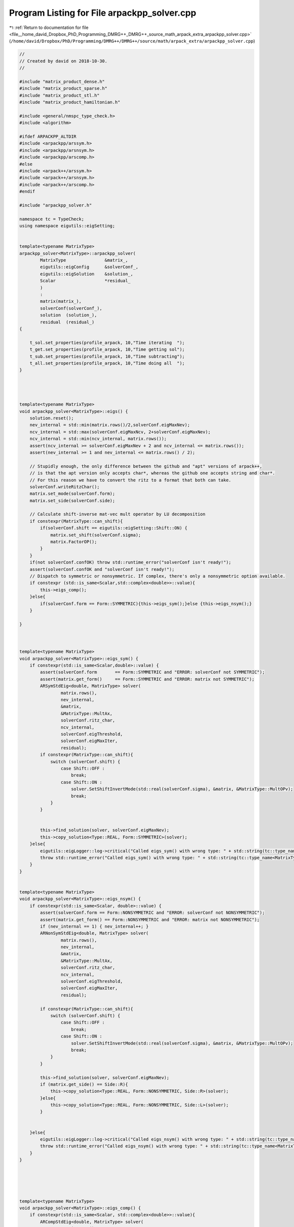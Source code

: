 
.. _program_listing_file__home_david_Dropbox_PhD_Programming_DMRG++_DMRG++_source_math_arpack_extra_arpackpp_solver.cpp:

Program Listing for File arpackpp_solver.cpp
============================================

|exhale_lsh| :ref:`Return to documentation for file <file__home_david_Dropbox_PhD_Programming_DMRG++_DMRG++_source_math_arpack_extra_arpackpp_solver.cpp>` (``/home/david/Dropbox/PhD/Programming/DMRG++/DMRG++/source/math/arpack_extra/arpackpp_solver.cpp``)

.. |exhale_lsh| unicode:: U+021B0 .. UPWARDS ARROW WITH TIP LEFTWARDS

.. code-block:: cpp

   //
   // Created by david on 2018-10-30.
   //
   
   #include "matrix_product_dense.h"
   #include "matrix_product_sparse.h"
   #include "matrix_product_stl.h"
   #include "matrix_product_hamiltonian.h"
   
   #include <general/nmspc_type_check.h>
   #include <algorithm>
   
   #ifdef ARPACKPP_ALTDIR
   #include <arpackpp/arssym.h>
   #include <arpackpp/arsnsym.h>
   #include <arpackpp/arscomp.h>
   #else
   #include <arpack++/arssym.h>
   #include <arpack++/arsnsym.h>
   #include <arpack++/arscomp.h>
   #endif
   
   #include "arpackpp_solver.h"
   
   namespace tc = TypeCheck;
   using namespace eigutils::eigSetting;
   
   
   template<typename MatrixType>
   arpackpp_solver<MatrixType>::arpackpp_solver(
           MatrixType               &matrix_,
           eigutils::eigConfig      &solverConf_,
           eigutils::eigSolution    &solution_,
           Scalar                   *residual_
           )
           :
           matrix(matrix_),
           solverConf(solverConf_),
           solution  (solution_),
           residual  (residual_)
   {
   
       t_sol.set_properties(profile_arpack, 10,"Time iterating  ");
       t_get.set_properties(profile_arpack, 10,"Time getting sol");
       t_sub.set_properties(profile_arpack, 10,"Time subtracting");
       t_all.set_properties(profile_arpack, 10,"Time doing all  ");
   }
   
   
   
   
   template<typename MatrixType>
   void arpackpp_solver<MatrixType>::eigs() {
       solution.reset();
       nev_internal = std::min(matrix.rows()/2,solverConf.eigMaxNev);
       ncv_internal = std::max(solverConf.eigMaxNcv, 2+solverConf.eigMaxNev);
       ncv_internal = std::min(ncv_internal, matrix.rows());
       assert(ncv_internal >= solverConf.eigMaxNev + 2 and ncv_internal <= matrix.rows());
       assert(nev_internal >= 1 and nev_internal <= matrix.rows() / 2);
   
       // Stupidly enough, the only difference between the github and "apt" versions of arpack++,
       // is that the apt version only accepts char*, whereas the github one accepts string and char*.
       // For this reason we have to convert the ritz to a format that both can take.
       solverConf.writeRitzChar();
       matrix.set_mode(solverConf.form);
       matrix.set_side(solverConf.side);
   
       // Calculate shift-inverse mat-vec mult operator by LU decomposition
       if constexpr(MatrixType::can_shift){
           if(solverConf.shift == eigutils::eigSetting::Shift::ON) {
               matrix.set_shift(solverConf.sigma);
               matrix.FactorOP();
           }
       }
       if(not solverConf.confOK) throw std::runtime_error("solverConf isn't ready!");
       assert(solverConf.confOK and "solverConf isn't ready!");
       // Dispatch to symmetric or nonsymmetric. If complex, there's only a nonsymmetric option available.
       if constexpr (std::is_same<Scalar,std::complex<double>>::value){
           this->eigs_comp();
       }else{
           if(solverConf.form == Form::SYMMETRIC){this->eigs_sym();}else {this->eigs_nsym();}
       }
   
   }
   
   
   
   template<typename MatrixType>
   void arpackpp_solver<MatrixType>::eigs_sym() {
       if constexpr(std::is_same<Scalar,double>::value) {
           assert(solverConf.form       == Form::SYMMETRIC and "ERROR: solverConf not SYMMETRIC");
           assert(matrix.get_form()     == Form::SYMMETRIC and "ERROR: matrix not SYMMETRIC");
           ARSymStdEig<double, MatrixType> solver(
                   matrix.rows(),
                   nev_internal,
                   &matrix,
                   &MatrixType::MultAx,
                   solverConf.ritz_char,
                   ncv_internal,
                   solverConf.eigThreshold,
                   solverConf.eigMaxIter,
                   residual);
           if constexpr(MatrixType::can_shift){
               switch (solverConf.shift) {
                   case Shift::OFF :
                       break;
                   case Shift::ON :
                       solver.SetShiftInvertMode(std::real(solverConf.sigma), &matrix, &MatrixType::MultOPv);
                       break;
               }
           }
   
   
           this->find_solution(solver, solverConf.eigMaxNev);
           this->copy_solution<Type::REAL, Form::SYMMETRIC>(solver);
       }else{
           eigutils::eigLogger::log->critical("Called eigs_sym() with wrong type: " + std::string(tc::type_name<MatrixType>()) );
           throw std::runtime_error("Called eigs_sym() with wrong type: " + std::string(tc::type_name<MatrixType>()));
       }
   }
   
   
   template<typename MatrixType>
   void arpackpp_solver<MatrixType>::eigs_nsym() {
       if constexpr(std::is_same<Scalar, double>::value) {
           assert(solverConf.form == Form::NONSYMMETRIC and "ERROR: solverConf not NONSYMMETRIC");
           assert(matrix.get_form() == Form::NONSYMMETRIC and "ERROR: matrix not NONSYMMETRIC");
           if (nev_internal == 1) { nev_internal++; }
           ARNonSymStdEig<double, MatrixType> solver(
                   matrix.rows(),
                   nev_internal,
                   &matrix,
                   &MatrixType::MultAx,
                   solverConf.ritz_char,
                   ncv_internal,
                   solverConf.eigThreshold,
                   solverConf.eigMaxIter,
                   residual);
   
           if constexpr(MatrixType::can_shift){
               switch (solverConf.shift) {
                   case Shift::OFF :
                       break;
                   case Shift::ON :
                       solver.SetShiftInvertMode(std::real(solverConf.sigma), &matrix, &MatrixType::MultOPv);
                       break;
               }
           }
   
           this->find_solution(solver, solverConf.eigMaxNev);
           if (matrix.get_side() == Side::R){
               this->copy_solution<Type::REAL, Form::NONSYMMETRIC, Side::R>(solver);
           }else{
               this->copy_solution<Type::REAL, Form::NONSYMMETRIC, Side::L>(solver);
           }
   
   
       }else{
           eigutils::eigLogger::log->critical("Called eigs_nsym() with wrong type: " + std::string(tc::type_name<MatrixType>()) );
           throw std::runtime_error("Called eigs_nsym() with wrong type: " + std::string(tc::type_name<MatrixType>()));
       }
   }
   
   
   
   
   
   template<typename MatrixType>
   void arpackpp_solver<MatrixType>::eigs_comp() {
       if constexpr(std::is_same<Scalar, std::complex<double>>::value){
           ARCompStdEig<double, MatrixType> solver(
                   matrix.rows(),
                   nev_internal,
                   &matrix,
                   &MatrixType::MultAx,
                   solverConf.ritz_char,
                   ncv_internal,
                   solverConf.eigThreshold,
                   solverConf.eigMaxIter,
                   residual);
   
           if constexpr(MatrixType::can_shift){
               switch (solverConf.shift) {
                   case Shift::OFF :
                       break;
                   case Shift::ON :
                       solver.SetShiftInvertMode(std::real(solverConf.sigma), &matrix, &MatrixType::MultOPv);
                       break;
               }
           }
           this->find_solution(solver, solverConf.eigMaxNev);
   
           if (matrix.get_form() == Form::SYMMETRIC and matrix.get_side() == Side::R ){
               this->copy_solution<Type::CPLX, Form::SYMMETRIC, Side::R>(solver);
           }else if (matrix.get_form() == Form::SYMMETRIC and matrix.get_side() == Side::L ){
               this->copy_solution<Type::CPLX, Form::SYMMETRIC, Side::L>(solver);
           }else if (matrix.get_form() == Form::NONSYMMETRIC and matrix.get_side() == Side::R ){
               this->copy_solution<Type::CPLX, Form::NONSYMMETRIC, Side::R>(solver);
           }else if (matrix.get_form() == Form::NONSYMMETRIC and matrix.get_side() == Side::L ){
               this->copy_solution<Type::CPLX, Form::NONSYMMETRIC, Side::L>(solver);
           }
   
   
       }else{
           eigutils::eigLogger::log->critical("Called eigs_nsym() with wrong type: " + std::string(tc::type_name<MatrixType>()) );
           throw std::runtime_error("Called eigs_nsym() with wrong type: " + std::string(tc::type_name<MatrixType>()));
       }
   }
   
   
   //
   //
   template <typename MatrixType>
   template <typename Derived>
   void arpackpp_solver<MatrixType>::find_solution(Derived &solver, int nev) {
       if (solverConf.compute_eigvecs) {
           solver.FindEigenvectors();
           solution.meta.eigvals_found  = solver.EigenvaluesFound();  //BOOL!
           solution.meta.eigvecsR_found = solver.EigenvectorsFound(); //BOOL!
           solution.meta.iter           = solver.GetIter();
           solution.meta.n              = solver.GetN();
           solution.meta.nev            = std::min(nev, solver.GetNev());
           solution.meta.nev_converged  = solver.ConvergedEigenvalues();
           solution.meta.ncv_used       = solver.GetNcv();
           solution.meta.rows           = solver.GetN();
           solution.meta.cols           = solution.meta.nev;
           solution.meta.counter        = matrix.counter;
       }else{
           solver.FindEigenvalues();
           solution.meta.eigvals_found = solver.EigenvaluesFound();
           solution.meta.iter          = solver.GetIter();
           solution.meta.n             = solver.GetN();
           solution.meta.nev           = std::min(nev, solver.GetNev());
           solution.meta.nev_converged = solver.ConvergedEigenvalues();
           solution.meta.ncv_used      = solver.GetNcv();
           solution.meta.rows          = solver.GetN();
           solution.meta.cols          = solution.meta.nev;
           solution.meta.counter       = matrix.counter;
       }
   }
   
   //
   //
   //template <typename MatrixType>
   //template <typename Derived>
   //void arpackpp_solver<MatrixType>::copy_solution_symm(Derived &solver) {
   //    int eigvecsize = solution.meta.n * solution.meta.nev;
   //    int eigvalsize = solution.meta.nev;
   //    if (solverConf.compute_eigvecs) {
   //        if(solverConf.side == Side::R){
   //            if constexpr(std::is_same<double,typename MatrixType::Scalar>::value ){
   //                solution.eigvecsR_real.resize(eigvecsize);
   //                solution.eigvals_real.resize(eigvalsize);
   //                std::copy(solver.RawEigenvectors(),solver.RawEigenvectors() + eigvecsize, solution.eigvecsR_real.begin());
   //                std::copy(solver.RawEigenvalues() , solver.RawEigenvalues() + eigvalsize, solution.eigvals_real.begin());
   //            }else if constexpr(std::is_same<std::complex<double>,typename MatrixType::Scalar>::value ){
   //                solution.eigvecsR_cplx.resize(eigvecsize);
   //                solution.eigvals_cplx.resize(eigvalsize);
   //                std::copy(solver.RawEigenvectors(),solver.RawEigenvectors() + eigvecsize, solution.eigvecsR_cplx.begin());
   //                std::copy(solver.RawEigenvalues() ,solver.RawEigenvalues() + eigvalsize, solution.eigvals_cplx.begin());
   //                if(solverConf.form == Form::SYMMETRIC){
   //                    for (int j = 0; j < eigvalsize; j++) {
   //                        solution.eigvals_real.emplace_back(solution.eigvals_cplx[j].real());
   //                    }
   //                }
   //            }
   //        }
   //        if(solverConf.side == Side::L){
   //            if constexpr(std::is_same<double,typename MatrixType::Scalar>::value ){
   //                solution.eigvecsL_real.resize(eigvecsize);
   //                solution.eigvals_real.resize(eigvalsize);
   //                std::copy(solver.RawEigenvectors(),solver.RawEigenvectors() + eigvecsize, solution.eigvecsL_real.begin());
   //                std::copy(solver.RawEigenvalues() ,solver.RawEigenvalues() + eigvalsize, solution.eigvals_real.begin());
   //
   //            }else if constexpr(std::is_same<std::complex<double>,typename MatrixType::Scalar>::value ){
   //                solution.eigvecsL_cplx.resize(eigvecsize);
   //                solution.eigvals_cplx.resize(eigvalsize);
   //                std::copy(solver.RawEigenvectors(),solver.RawEigenvectors() + eigvecsize, solution.eigvecsL_cplx.begin());
   //                std::copy(solver.RawEigenvalues() ,solver.RawEigenvalues() + eigvalsize, solution.eigvals_cplx.begin());
   //                if(solverConf.form == Form::SYMMETRIC){
   //                    for (int j = 0; j < eigvalsize; j++) {
   //                        solution.eigvals_real.emplace_back(solution.eigvals_cplx[j].real());
   //                    }
   //                }
   //            }
   //
   //        }
   //    }
   //
   //}
   
   
   //
   //template <typename MatrixType>
   //template <typename Derived>
   //void arpackpp_solver<MatrixType>::copy_solution_nsym(Derived &solver) {
   //    for (int j = 0; j < solution.meta.cols; j++) {
   //        solution.eigvals_cplx.emplace_back(std::complex<double>(solver.EigenvalueReal(j), solver.EigenvalueImag(j)));
   //    }
   //    if(solverConf.compute_eigvecs){
   //        for (int j = 0; j < solution.meta.cols; j++){
   //            for (int i = 0; i < solution.meta.rows; i++){
   //                solution.eigvecsR_cplx.emplace_back(std::complex<double>(solver.EigenvectorReal(j,i), solver.EigenvectorImag(j,i)));
   //            }
   //        }
   //    }
   //}
   
   
   
   
   // Explicit instantiations
   //
   template class arpackpp_solver<DenseMatrixProduct<double>>;
   template class arpackpp_solver<DenseMatrixProduct<std::complex<double>>>;
   template class arpackpp_solver<SparseMatrixProduct<double>>;
   template class arpackpp_solver<SparseMatrixProduct<std::complex<double>>>;
   template class arpackpp_solver<StlMatrixProduct<double>>;
   template class arpackpp_solver<StlMatrixProduct<std::complex<double>>>;
   template class arpackpp_solver<DenseHamiltonianProduct<double>>;
   template class arpackpp_solver<DenseHamiltonianProduct<std::complex<double>>>;
